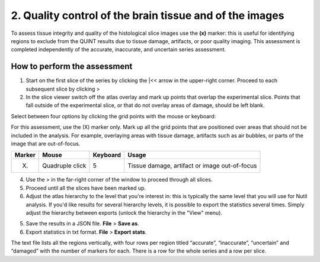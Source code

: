 **2. Quality control of the brain tissue and of the images**
=================================================================

To assess tissue integrity and quality of the histological slice images use the **(x)** marker: this is useful for identifying regions to exclude from the QUINT results due to tissue damage, artifacts, or poor quality imaging. This assessment is completed independently of the accurate, inaccurate, and uncertain series assessment.

How to perform the assessment
------------------------------

1. Start on the first slice of the series by clicking the \|<< arrow in the upper-right corner. Proceed to each subsequent slice by clicking >

2. In the slice viewer switch off the atlas overlay and mark up points that overlap the experimental slice. Points that fall outside of the experimental slice, or that do not overlay areas of damage, should be left blank. 
   
Select between four options by clicking the grid points with the mouse or keyboard: 

For this assessment, use the (X) marker only. Mark up all the grid points that are positioned over areas that should not be included in the analysis. For example, overlaying areas with tissue damage, artifacts such as air bubbles, or parts of the image that are out-of-focus.

+------------+--------------+-------------------+-------------------+
| **Marker** | **Mouse**    | **Keyboard**      | **Usage**         |
|            |              |                   |                   |
+============+==============+===================+===================+
| (X)        | Quadruple    | 5                 | Tissue damage,    |
|            | click        |                   | artifact or image |
|            |              |                   | out-of-focus      |
+------------+--------------+-------------------+-------------------+

4. Use the > in the far-right corner of the window to proceed through all slices.

5. Proceed until all the slices have been marked up. 

6. Adjust the atlas hierarchy to the level that you're interest in: this is typically the same level that you will use for Nutil analysis. If you'd like results for several hierarchy levels, it is possible to export the statistics several times. Simply adjust the hierarchy between exports (unlock the hierarchy in the "View" menu).  

5. Save the results in a JSON file. **File** > **Save as**.

6. Export statistics in txt format. **File** > **Export stats**.

The text file lists all the regions vertically, with
four rows per region titled “accurate”, “inaccurate”, “uncertain” and
“damaged” with the number of markers for each. There is a row for the whole series and a row per slice. 
      

